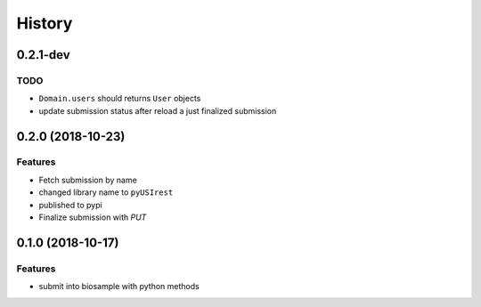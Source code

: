 =======
History
=======

0.2.1-dev
---------

TODO
^^^^

* ``Domain.users`` should returns ``User`` objects
* update submission status after reload a just finalized submission


0.2.0 (2018-10-23)
------------------

Features
^^^^^^^^

* Fetch submission by name
* changed library name to ``pyUSIrest``
* published to pypi
* Finalize submission with *PUT*

0.1.0 (2018-10-17)
------------------

Features
^^^^^^^^

* submit into biosample with python methods
